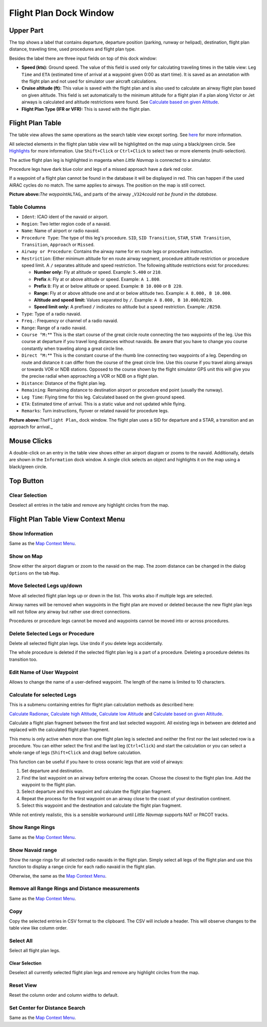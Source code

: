 .. _flight-plan-dock-window:

|Flight Plan| Flight Plan Dock Window
-------------------------------------

Upper Part
~~~~~~~~~~

The top shows a label that contains departure, departure position
(parking, runway or helipad), destination, flight plan distance,
traveling time, used procedures and flight plan type.

Besides the label there are three input fields on top of this dock
window:

-  **Speed (kts):** Ground speed. The value of this field is used only
   for calculating traveling times in the table view: ``Leg Time`` and
   ``ETA`` (estimated time of arrival at a waypoint given 0:00 as start
   time). It is saved as an annotation with the flight plan and not used
   for simulator user aircraft calculations.
-  **Cruise altitude (ft):** This value is saved with the flight plan
   and is also used to calculate an airway flight plan based on given
   altitude. This field is set automatically to the minimum altitude for
   a flight plan if a plan along Victor or Jet airways is calculated and
   altitude restrictions were found. See `Calculate based on given
   Altitude <MENUS.html#calculate-based-on-given-altitude>`__.
-  **Flight Plan Type (IFR or VFR):** This is saved with the flight
   plan.

Flight Plan Table
~~~~~~~~~~~~~~~~~

The table view allows the same operations as the search table view
except sorting. See `here <SEARCH.html#table-view>`__ for more
information.

All selected elements in the flight plan table view will be highlighted
on the map using a black/green circle. See
`Highlights <MAPDISPLAY.html#highlights>`__ for more information. Use
``Shift+Click`` or ``Ctrl+Click`` to select two or more elements
(multi-selection).

The active flight plan leg is highlighted in magenta when *Little
Navmap* is connected to a simulator.

Procedure legs have dark blue color and legs of a missed approach have a
dark red color.

If a waypoint of a flight plan cannot be found in the database it will
be displayed in red. This can happen if the used AIRAC cycles do no
match. The same applies to airways. The position on the map is still
correct.

|Waypoint not found|

**Picture above:**\ *The waypoint*\ ``ALTAG``\ \_ and parts of the
airway \_\ ``V324``\ *could not be found in the database.*

.. _flight-plan-table-columns:

Table Columns
^^^^^^^^^^^^^

-  ``Ident``: ICAO ident of the navaid or airport.
-  ``Region``: Two letter region code of a navaid.
-  ``Name``: Name of airport or radio navaid.
-  ``Procedure Type``: The type of this leg's procedure. ``SID``,
   ``SID Transition``, ``STAR``, ``STAR Transition``, ``Transition``,
   ``Approach`` or ``Missed``.
-  ``Airway or Procedure``: Contains the airway name for en route legs
   or procedure instruction.
-  ``Restriction``: Either minimum altitude for en route airway segment,
   procedure altitude restriction or procedure speed limit. A ``/``
   separates altitude and speed restriction. The following altitude
   restrictions exist for procedures:

   -  **Number only:** Fly at altitude or speed. Example: ``5.400`` or
      ``210``.
   -  **Prefix** ``A``: Fly at or above altitude or speed. Example:
      ``A 1.800``.
   -  **Prefix** ``B``: Fly at or below altitude or speed. Example:
      ``B 10.000`` or ``B 220``.
   -  **Range:** Fly at or above altitude one and at or below altitude
      two. Example: ``A 8.000, B 10.000``.
   -  **Altitude and speed limit:** Values separated by ``/``. Example:
      ``A 8.000, B 10.000/B220``.
   -  **Speed limit only:** A prefixed ``/`` indicates no altitude but a
      speed restriction. Example: ``/B250``.

-  ``Type``: Type of a radio navaid.
-  ``Freq.``: Frequency or channel of a radio navaid.
-  ``Range``: Range of a radio navaid.
-  ``Course °M:``\ \*\* This is the start course of the great circle
   route connecting the two waypoints of the leg. Use this course at
   departure if you travel long distances without navaids. Be aware that
   you have to change you course constantly when traveling along a great
   circle line.
-  ``Direct °M:``\ \*\* This is the constant course of the rhumb line
   connecting two waypoints of a leg. Depending on route and distance it
   can differ from the course of the great circle line. Use this course
   if you travel along airways or towards VOR or NDB stations. Opposed
   to the course shown by the flight simulator GPS unit this will give
   you the precise radial when approaching a VOR or NDB on a flight
   plan.
-  ``Distance``: Distance of the flight plan leg.
-  ``Remaining``: Remaining distance to destination airport or procedure
   end point (usually the runway).
-  ``Leg Time``: Flying time for this leg. Calculated based on the given
   ground speed.
-  ``ETA``: Estimated time of arrival. This is a static value and not
   updated while flying.
-  ``Remarks``: Turn instructions, flyover or related navaid for
   procedure legs.

|Flight Plan|

**Picture above:**\ *The*\ ``Flight Plan``\ \_ dock window. The flight
plan uses a SID for departure and a STAR, a transition and an approach
for arrival.\_

Mouse Clicks
~~~~~~~~~~~~

A double-click on an entry in the table view shows either an airport
diagram or zooms to the navaid. Additionally, details are shown in the
``Information`` dock window. A single click selects an object and
highlights it on the map using a black/green circle.

Top Button
~~~~~~~~~~

.. _clear-selection:

|Clear Selection| Clear Selection
^^^^^^^^^^^^^^^^^^^^^^^^^^^^^^^^^

Deselect all entries in the table and remove any highlight circles from
the map.

Flight Plan Table View Context Menu
~~~~~~~~~~~~~~~~~~~~~~~~~~~~~~~~~~~

.. _show-information-1:

|Show Information| Show Information
^^^^^^^^^^^^^^^^^^^^^^^^^^^^^^^^^^^

Same as the `Map Context Menu <MAPDISPLAY.html#map-context-menu>`__.

.. _show-on-map:

|Show on Map| Show on Map
^^^^^^^^^^^^^^^^^^^^^^^^^

Show either the airport diagram or zoom to the navaid on the map. The
zoom distance can be changed in the dialog ``Options`` on the tab
``Map``.

.. _move-selected-legs-up-down:

|Move Selected Legs up|\ |Move Selected Legs down| Move Selected Legs up/down
^^^^^^^^^^^^^^^^^^^^^^^^^^^^^^^^^^^^^^^^^^^^^^^^^^^^^^^^^^^^^^^^^^^^^^^^^^^^^

Move all selected flight plan legs up or down in the list. This works
also if multiple legs are selected.

Airway names will be removed when waypoints in the flight plan are moved
or deleted because the new flight plan legs will not follow any airway
but rather use direct connections.

Procedures or procedure legs cannot be moved and waypoints cannot be
moved into or across procedures.

.. _delete-selected-legs:

|Delete Selected Legs or Procedure| Delete Selected Legs or Procedure
^^^^^^^^^^^^^^^^^^^^^^^^^^^^^^^^^^^^^^^^^^^^^^^^^^^^^^^^^^^^^^^^^^^^^

Delete all selected flight plan legs. Use ``Undo`` if you delete legs
accidentally.

The whole procedure is deleted if the selected flight plan leg is a part
of a procedure. Deleting a procedure deletes its transition too.

.. _edit-name-of-user-waypoint:

|Edit Name of User Waypoint| Edit Name of User Waypoint
^^^^^^^^^^^^^^^^^^^^^^^^^^^^^^^^^^^^^^^^^^^^^^^^^^^^^^^

Allows to change the name of a user-defined waypoint. The length of the
name is limited to 10 characters.

Calculate for selected Legs
^^^^^^^^^^^^^^^^^^^^^^^^^^^

This is a submenu containing entries for flight plan calculation methods
as described here:

|Calculate Radionav|\ `Calculate
Radionav <MENUS.html#calculate-radionav>`__, |Calculate high
Altitude|\ `Calculate high
Altitude <MENUS.html#calculate-high-altitude>`__, |Calculate low
Altitude|\ `Calculate low Altitude <MENUS.html#calculate-low-altitude>`__
and |Calculate based on given Altitude|\ `Calculate based on given
Altitude <MENUS.html#calculate-based-on-given-altitude>`__.

Calculate a flight plan fragment between the first and last selected
waypoint. All existing legs in between are deleted and replaced with the
calculated flight plan fragment.

This menu is only active when more than one flight plan leg is selected
and neither the first nor the last selected row is a procedure. You can
either select the first and the last leg (``Ctrl+Click``) and start the
calculation or you can select a whole range of legs (``Shift+Click`` and
drag) before calculation.

This function can be useful if you have to cross oceanic legs that are
void of airways:

#. Set departure and destination.
#. Find the last waypoint on an airway before entering the ocean. Choose
   the closest to the flight plan line. Add the waypoint to the flight
   plan.
#. Select departure and this waypoint and calculate the flight plan
   fragment.
#. Repeat the process for the first waypoint on an airway close to the
   coast of your destination continent.
#. Select this waypoint and the destination and calculate the flight
   plan fragment.

While not entirely realistic, this is a sensible workaround until
*Little Navmap* supports NAT or PACOT tracks.

.. _show-range-rings-1:

|Show Range Rings| Show Range Rings
^^^^^^^^^^^^^^^^^^^^^^^^^^^^^^^^^^^

Same as the `Map Context Menu <MAPDISPLAY.html#map-context-menu>`__.

.. _show-navaid-range-1:

|Show Navaid range| Show Navaid range
^^^^^^^^^^^^^^^^^^^^^^^^^^^^^^^^^^^^^

Show the range rings for all selected radio navaids in the flight plan.
Simply select all legs of the flight plan and use this function to
display a range circle for each radio navaid in the flight plan.

Otherwise, the same as the `Map Context
Menu <MAPDISPLAY.html#map-context-menu>`__.

.. _remove-all-range-rings-and-distance-measurements-1:

|Remove all Range Rings and Distance measurements| Remove all Range Rings and Distance measurements
^^^^^^^^^^^^^^^^^^^^^^^^^^^^^^^^^^^^^^^^^^^^^^^^^^^^^^^^^^^^^^^^^^^^^^^^^^^^^^^^^^^^^^^^^^^^^^^^^^^

Same as the `Map Context Menu <MAPDISPLAY.html#map-context-menu>`__.

.. _copy-0:

|Copy| Copy
^^^^^^^^^^^

Copy the selected entries in CSV format to the clipboard. The CSV will
include a header. This will observe changes to the table view like
column order.

.. _select-all-0:

Select All
^^^^^^^^^^

Select all flight plan legs.

.. _clear-selection:

|Clear Selection| Clear Selection
'''''''''''''''''''''''''''''''''

Deselect all currently selected flight plan legs and remove any
highlight circles from the map.

.. _reset-view-0:

|Reset View| Reset View
^^^^^^^^^^^^^^^^^^^^^^^

Reset the column order and column widths to default.

.. _set-center-for-distance-search-1:

|Set Center for Distance Search| Set Center for Distance Search
^^^^^^^^^^^^^^^^^^^^^^^^^^^^^^^^^^^^^^^^^^^^^^^^^^^^^^^^^^^^^^^

Same as the `Map Context Menu <MAPDISPLAY.html#map-context-menu>`__.

.. |Flight Plan| image:: ../images/icon_routedock.png
.. |Waypoint not found| image:: ../images/wpnotfound.jpg
.. |Flight Plan| image:: ../images/flightplan.jpg
.. |Clear Selection| image:: ../images/icon_clearselection.png
.. |Show Information| image:: ../images/icon_globals.png
.. |Show on Map| image:: ../images/icon_showonmap.png
.. |Move Selected Legs up| image:: ../images/icon_routelegup.png
.. |Move Selected Legs down| image:: ../images/icon_routelegdown.png
.. |Delete Selected Legs or Procedure| image:: ../images/icon_routedeleteleg.png
.. |Edit Name of User Waypoint| image:: ../images/icon_routestring.png
.. |Calculate Radionav| image:: ../images/icon_routeradio.png
.. |Calculate high Altitude| image:: ../images/icon_routehigh.png
.. |Calculate low Altitude| image:: ../images/icon_routelow.png
.. |Calculate based on given Altitude| image:: ../images/icon_routealt.png
.. |Show Range Rings| image:: ../images/icon_rangerings.png
.. |Show Navaid range| image:: ../images/icon_navrange.png
.. |Remove all Range Rings and Distance measurements| image:: ../images/icon_rangeringsoff.png
.. |Copy| image:: ../images/icon_copy.png
.. |Reset View| image:: ../images/icon_cleartable.png
.. |Set Center for Distance Search| image:: ../images/icon_mark.png

